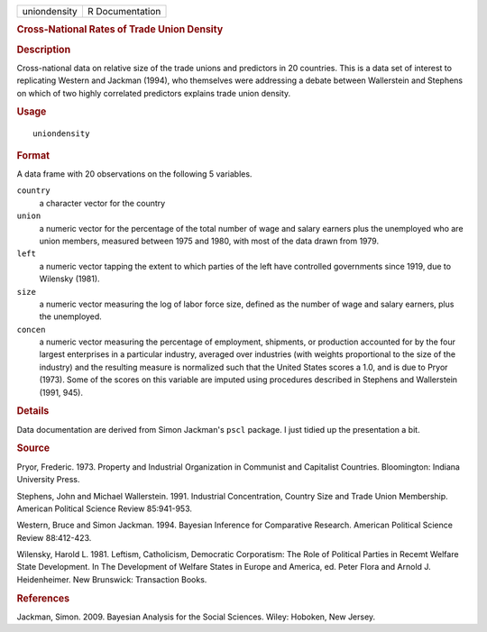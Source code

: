 .. container::

   .. container::

      ============ ===============
      uniondensity R Documentation
      ============ ===============

      .. rubric:: Cross-National Rates of Trade Union Density
         :name: cross-national-rates-of-trade-union-density

      .. rubric:: Description
         :name: description

      Cross-national data on relative size of the trade unions and
      predictors in 20 countries. This is a data set of interest to
      replicating Western and Jackman (1994), who themselves were
      addressing a debate between Wallerstein and Stephens on which of
      two highly correlated predictors explains trade union density.

      .. rubric:: Usage
         :name: usage

      ::

         uniondensity

      .. rubric:: Format
         :name: format

      A data frame with 20 observations on the following 5 variables.

      ``country``
         a character vector for the country

      ``union``
         a numeric vector for the percentage of the total number of wage
         and salary earners plus the unemployed who are union members,
         measured between 1975 and 1980, with most of the data drawn
         from 1979.

      ``left``
         a numeric vector tapping the extent to which parties of the
         left have controlled governments since 1919, due to Wilensky
         (1981).

      ``size``
         a numeric vector measuring the log of labor force size, defined
         as the number of wage and salary earners, plus the unemployed.

      ``concen``
         a numeric vector measuring the percentage of employment,
         shipments, or production accounted for by the four largest
         enterprises in a particular industry, averaged over industries
         (with weights proportional to the size of the industry) and the
         resulting measure is normalized such that the United States
         scores a 1.0, and is due to Pryor (1973). Some of the scores on
         this variable are imputed using procedures described in
         Stephens and Wallerstein (1991, 945).

      .. rubric:: Details
         :name: details

      Data documentation are derived from Simon Jackman's ``pscl``
      package. I just tidied up the presentation a bit.

      .. rubric:: Source
         :name: source

      Pryor, Frederic. 1973. Property and Industrial Organization in
      Communist and Capitalist Countries. Bloomington: Indiana
      University Press.

      Stephens, John and Michael Wallerstein. 1991. Industrial
      Concentration, Country Size and Trade Union Membership. American
      Political Science Review 85:941-953.

      Western, Bruce and Simon Jackman. 1994. Bayesian Inference for
      Comparative Research. American Political Science Review
      88:412-423.

      Wilensky, Harold L. 1981. Leftism, Catholicism, Democratic
      Corporatism: The Role of Political Parties in Recemt Welfare State
      Development. In The Development of Welfare States in Europe and
      America, ed. Peter Flora and Arnold J. Heidenheimer. New
      Brunswick: Transaction Books.

      .. rubric:: References
         :name: references

      Jackman, Simon. 2009. Bayesian Analysis for the Social Sciences.
      Wiley: Hoboken, New Jersey.
